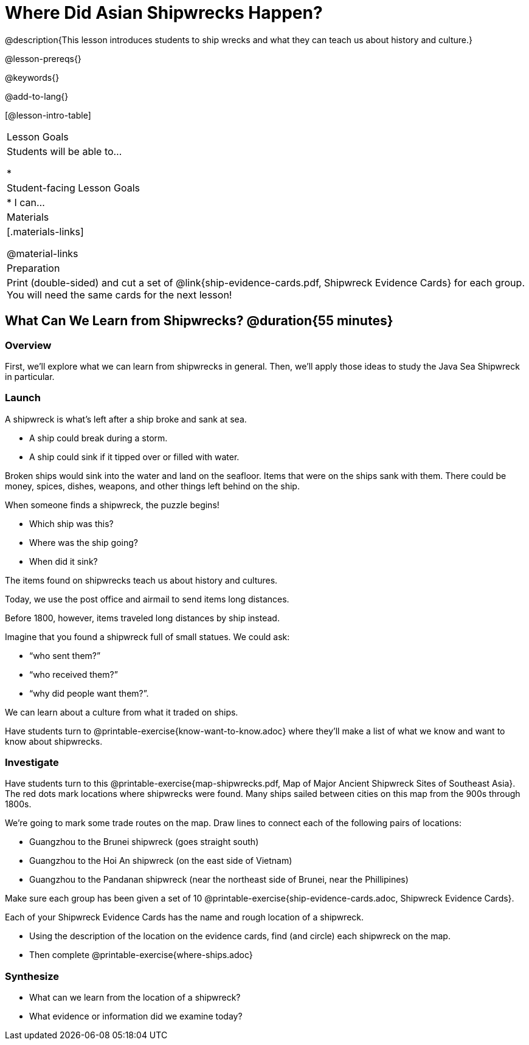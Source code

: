 = Where Did Asian Shipwrecks Happen?

@description{This lesson introduces students to ship wrecks and what they can teach us about history and culture.}

@lesson-prereqs{}

@keywords{}

@add-to-lang{}

[@lesson-intro-table]
|===

| Lesson Goals
| Students will be able to...

*

| Student-facing Lesson Goals
|

* I can...

| Materials
|[.materials-links]

@material-links

| Preparation
| Print (double-sided) and cut a set of @link{ship-evidence-cards.pdf, Shipwreck Evidence Cards} for each group. You will need the same cards for the next lesson!

|===

== What Can We Learn from Shipwrecks? @duration{55 minutes}

=== Overview

First, we’ll explore what we can learn from shipwrecks in general. Then, we’ll apply those ideas to study the Java Sea Shipwreck in particular.

=== Launch

A shipwreck is what’s left after a ship broke and sank at sea.

* A ship could break during a storm.
* A ship could sink if it tipped over or filled with water.

Broken ships would sink into the water and land on the seafloor. Items that were on the ships sank with them. There could be money, spices, dishes, weapons, and other things left behind on the ship.

When someone finds a shipwreck, the puzzle begins!

* Which ship was this?
* Where was the ship going?
* When did it sink?

[.lesson-point]
The items found on shipwrecks teach us about history and cultures.

Today, we use the post office and airmail to send items long distances.

Before 1800, however, items traveled long distances by ship instead.


Imagine that you found a shipwreck full of small statues. We could ask:

* “who sent them?”
* “who received them?”
* “why did people want them?”.

We can learn about a culture from what it traded on ships.

[.lesson-instruction]
Have students turn to @printable-exercise{know-want-to-know.adoc} where they'll make a list of what we know and want to know about shipwrecks.

=== Investigate

Have students turn to this @printable-exercise{map-shipwrecks.pdf, Map of Major Ancient Shipwreck Sites of Southeast Asia}. The red dots mark locations where shipwrecks were found. Many ships sailed between cities on this map from the 900s through 1800s.

[.lesson-instruction]
--
We're going to mark some trade routes on the map. Draw lines to connect each of the following pairs of locations:

* Guangzhou to the Brunei shipwreck (goes straight south)
* Guangzhou to the Hoi An shipwreck (on the east side of Vietnam)
* Guangzhou to the Pandanan shipwreck (near the northeast side of Brunei, near the Phillipines)
--

Make sure each group has been given a set of 10 @printable-exercise{ship-evidence-cards.adoc, Shipwreck Evidence Cards}.

[.lesson-instruction]
--
Each of your Shipwreck Evidence Cards has the name and rough location of a shipwreck.

* Using the description of the location on the evidence cards, find (and circle) each shipwreck on the map.
* Then complete @printable-exercise{where-ships.adoc}
--

=== Synthesize

* What can we learn from the location of a shipwreck?
* What evidence or information did we examine today?

